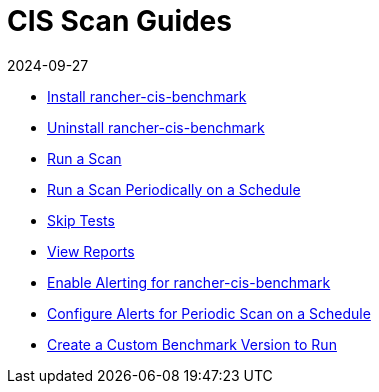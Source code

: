 = CIS Scan Guides
:revdate: 2024-09-27
:page-revdate: {revdate}

* xref:security/cis-scans/install-rancher-cis-benchmark.adoc[Install rancher-cis-benchmark]
* xref:security/cis-scans/uninstall-rancher-cis-benchmark.adoc[Uninstall rancher-cis-benchmark]
* xref:security/cis-scans/run-a-scan.adoc[Run a Scan]
* xref:security/cis-scans/run-a-scan-periodically-on-a-schedule.adoc[Run a Scan Periodically on a Schedule]
* xref:security/cis-scans/skip-tests.adoc[Skip Tests]
* xref:security/cis-scans/view-reports.adoc[View Reports]
* xref:security/cis-scans/enable-alerting-for-rancher-cis-benchmark.adoc[Enable Alerting for rancher-cis-benchmark]
* xref:security/cis-scans/configure-alerts-for-periodic-scan-on-a-schedule.adoc[Configure Alerts for Periodic Scan on a Schedule]
* xref:security/cis-scans/create-a-custom-benchmark-version-to-run.adoc[Create a Custom Benchmark Version to Run]
